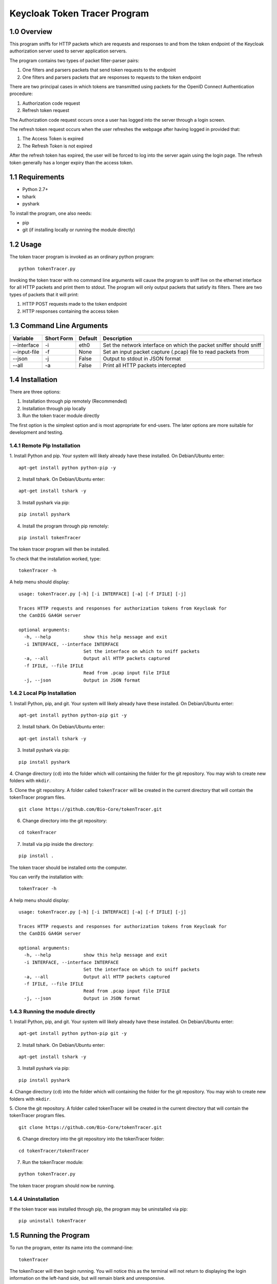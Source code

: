 ==============================
Keycloak Token Tracer Program 
==============================

1.0 Overview
-------------------

This program sniffs for HTTP packets which are requests and responses 
to and from the token endpoint of the Keycloak authorization server 
used to server application servers.

The program contains two types of packet filter-parser pairs:

1. One filters and parsers packets that send token requests to the endpoint
2. One filters and parsers packets that are responses to requests to the token endpoint

There are two principal cases in which tokens are transmitted 
using packets for the OpenID Connect Authentication procedure:

1. Authorization code request
2. Refresh token request 

The Authorization code request occurs once a user has logged 
into the server through a login screen.

The refresh token request occurs when the user refreshes the webpage 
after having logged in provided that:

1. The Access Token is expired
2. The Refresh Token is not expired

After the refresh token has expired, the user will be forced 
to log into the server again using the login page. 
The refresh token generally has a longer expiry than the access token.

1.1 Requirements
-------------------

- Python 2.7+
- tshark
- pyshark

To install the program, one also needs:

- pip
- git (if installing locally or running the module directly)

1.2 Usage
--------------------

The token tracer program is invoked as an ordinary python program:

::

    python tokenTracer.py

Invoking the token tracer with no command line arguments will cause 
the program to sniff live on the ethernet interface for all HTTP packets 
and print them to stdout. 
The program will only output packets that satisfy its filters. 
There are two types of packets that it will print:

1. HTTP POST requests made to the token endpoint
2. HTTP responses containing the access token 

1.3 Command Line Arguments
----------------------------

+----------------+-------------+-----------------+---------------------------------------------------------------------+
| Variable       | Short Form  | Default         | Description                                                         | 
+================+=============+=================+=====================================================================+
| --interface    | -i          | eth0            | Set the network interface on which the packet sniffer should sniff  |
+----------------+-------------+-----------------+---------------------------------------------------------------------+
| --input-file   | -f          | None            | Set an input packet capture (.pcap) file to read packets from       |
+----------------+-------------+-----------------+---------------------------------------------------------------------+
| --json         | -j          | False           | Output to stdout in JSON format                                     |
+----------------+-------------+-----------------+---------------------------------------------------------------------+
| --all          | -a          | False           | Print all HTTP packets intercepted                                  |
+----------------+-------------+-----------------+---------------------------------------------------------------------+

1.4 Installation
-----------------------------

There are three options:

1. Installation through pip remotely (Recommended)
2. Installation through pip locally
3. Run the token tracer module directly

The first option is the simplest option and is most appropriate 
for end-users. The later options are more suitable for 
development and testing.

1.4.1 Remote Pip Installation
================================

1. Install Python and pip. Your system will likely already have 
these installed. On Debian/Ubuntu enter:

::

    apt-get install python python-pip -y

2. Install tshark. On Debian/Ubuntu enter:

::

    apt-get install tshark -y

3. Install pyshark via pip:

::

    pip install pyshark

4. Install the program through pip remotely:

::

    pip install tokenTracer

The token tracer program will then be installed.

To check that the installation worked, type:

::

    tokenTracer -h

A help menu should display:

::

    usage: tokenTracer.py [-h] [-i INTERFACE] [-a] [-f IFILE] [-j]

    Traces HTTP requests and responses for authorization tokens from Keycloak for
    the CanDIG GA4GH server

    optional arguments:
      -h, --help            show this help message and exit
      -i INTERFACE, --interface INTERFACE
                            Set the interface on which to sniff packets
      -a, --all             Output all HTTP packets captured
      -f IFILE, --file IFILE
                            Read from .pcap input file IFILE
      -j, --json            Output in JSON format

  
1.4.2 Local Pip Installation
=============================

1. Install Python, pip, and git. Your system will likely already have 
these installed. On Debian/Ubuntu enter:

::

    apt-get install python python-pip git -y

2. Install tshark. On Debian/Ubuntu enter:

::

    apt-get install tshark -y 

3. Install pyshark via pip:

::

    pip install pyshark

4. Change directory (``cd``) into the folder which will containing 
the folder for the git repository.
You may wish to create new folders with ``mkdir``.

5. Clone the git repository. A folder called ``tokenTracer`` will be 
created in the current directory that will contain the tokenTracer 
program files.

::

    git clone https://github.com/Bio-Core/tokenTracer.git

6. Change directory into the git repository:


::

    cd tokenTracer

7. Install via pip inside the directory:

::

    pip install .

The token tracer should be installed onto the computer. 

You can verify the installation with:

::

    tokenTracer -h

A help menu should display:

::

    usage: tokenTracer.py [-h] [-i INTERFACE] [-a] [-f IFILE] [-j]

    Traces HTTP requests and responses for authorization tokens from Keycloak for
    the CanDIG GA4GH server

    optional arguments:
      -h, --help            show this help message and exit
      -i INTERFACE, --interface INTERFACE
                            Set the interface on which to sniff packets
      -a, --all             Output all HTTP packets captured
      -f IFILE, --file IFILE
                            Read from .pcap input file IFILE
      -j, --json            Output in JSON format


1.4.3 Running the module directly
=====================================

1. Install Python, pip, and git. Your system will likely already have 
these installed. On Debian/Ubuntu enter:

::

    apt-get install python python-pip git -y

2. Install tshark. On Debian/Ubuntu enter:

::

    apt-get install tshark -y

3. Install pyshark via pip:

::

    pip install pyshark

4. Change directory (``cd``) into the folder which will containing 
the folder for the git repository.
You may wish to create new folders with ``mkdir``.

5. Clone the git repository. A folder called tokenTracer will be 
created in the current directory that will contain the tokenTracer 
program files.

::

    git clone https://github.com/Bio-Core/tokenTracer.git

6. Change directory into the git repository into the tokenTracer folder:

::

    cd tokenTracer/tokenTracer

7. Run the tokenTracer module:

::

    python tokenTracer.py

The token tracer program should now be running.

1.4.4 Uninstallation
=====================

If the token tracer was installed through pip, the program may be uninstalled via pip:

::

    pip uninstall tokenTracer

1.5 Running the Program
---------------------------

To run the program, enter its name into the command-line:

::

    tokenTracer

The tokenTracer will then begin running. You will notice this 
as the terminal will not return to displaying the login 
information on the left-hand side, but will remain blank
and unresponsive. 

1.5.1 Default Configuration Behaviour
========================================

The token tracer will be running using its default configuration. 

This configuration will cause the token tracer to sniff for packets 
on the default ethernet network interface ``eth0``. 
This can be changed through the command-line arguments to listen 
on a different network interface with ``-i``  or to read 
from a packet capture file with ``-f``.

To list the available network interfaces, use a program such as ``ip`` or ``ifconfig``.
These are the only interfaces on which the token tracer can capture. Ideally,
the token tracer should be deployed on the same network interface as the Keycloak server
so that the token tracer may intercept the same packets that are sent to and from the 
Keycloak server.

1.5.2 Exiting the Program
=============================

To exit the program, enter ``CTRL+C`` together. The program will abort from sniffing from a live interface. When reading from a packet file, the program wil terminate automatically when it reaches the end of the file.

1.6 Examples
----------------

1.6.1 Example 1: Input Test File
==================================================

1. Run the token tracer with the --input-file command line option 
with the argument "test/test.pcap":

::

    tokenTracer -f test/testInput.pcap

2. The token tracer will output the packets that match its filters 
for token endpoint requests and response:

::

    Timestamp:            2017-10-10 16:32:36.334519
    HTTP Protocol:        POST /auth/realms/CanDIG/protocol/openid-connect/token 
    HTTP/1.1\r\n
    Packet Size:          617
    Source:               172.17.0.3:33478
    Destination:          192.168.99.100:8080
    Client Secret:        49b0e8e6-b124-4fcd-b23d-9eee9ab71a3f
    Client Id:            ga4ghServer
    Grant Type:           authorization_code
    Authorization Code:   uss.vsUUbtcjLolLELcEK4Z0t3kJBayjdo7jkcWafDIEoDQ.909f43f0
    -848e-481d-bf42-a4d7011429d5.0135628f-70f9-43f8-9114-6c29dd0f0e76
    Redirect Uri:         http://192.168.99.100:8000/oidc_callback
    Scope:                openid email

    Timestamp:            2017-10-10 16:32:36.381584
    HTTP Protocol:        HTTP/1.1 200 OK\r\n
    Packet Size:          3583
    Source:               192.168.99.100:8080
    Destination:          172.17.0.3:33478
    Access Token:         eyJhbGciOiJSUzI1NiIsInR5cCIgOiAiSldUIiwia2lkIiA6ICJpT3R0
    bHFkZURsbFpzQU42QUhJdEkzb1lla3ZtemVkTGhWYXNuR1lRVU00In0.eyJqdGkiOiI3OTYzOTc5Yy
    02MmFhLTRjNmMtOTZmYy1jY2I4ODM2NjRlZDQiLCJleHAiOjE1MDc2Njc4NTYsIm5iZiI6MCwia...
    Access Token Expiry:  300
    Refresh Token:        eyJhbGciOiJSUzI1NiIsInR5cCIgOiAiSldUIiwia2lkIiA6ICJpT3R0
    bHFkZURsbFpzQU42QUhJdEkzb1lla3ZtemVkTGhWYXNuR1lRVU00In0.eyJqdGkiOiI1Y2YyOTU2Yi
    04OTQxLTQwNzYtODM1ZS01M2E4YzhmZWI5ZGIiLCJleHAiOjE1MDc2NjkzNTYsIm5iZiI6MCwia...
    Refresh Token Expiry: 1800
    Token Type:           bearer
    Id Token:             eyJhbGciOiJSUzI1NiIsInR5cCIgOiAiSldUIiwia2lkIiA6ICJpT3R0
    bHFkZURsbFpzQU42QUhJdEkzb1lla3ZtemVkTGhWYXNuR1lRVU00In0.eyJqdGkiOiIwM2JmMDI0ZS
    1jZGVmLTQ2MTEtOTc3Yy1kZTZkY2FmMTJhZWYiLCJleHAiOjE1MDc2Njc4NTYsIm5iZiI6MCwia...


1.6.2 Example 2: cURL HTTP Request Interception
===============================================================

1. Run the tokenTracer to intercept all HTTP packets on the loopback interface:

::

    tokenTracer -a -i lo0

2. Start a new terminal.

3. cURL the following HTTP GET request to ``localhost``:

::

    curl 127.0.0.1:80

4. Repeat this request two more times if you have an HTTP server listening on ``localhost``.
Otherwise, you will have to repeat this five times.

The request must be repeated to fill the output buffer.

5. The tokenTracer should output the three intercepted GET requests and their responses or the six GET requests:

::

    Timestamp:            2017-11-20 10:36:19.830591
    HTTP Protocol:        GET / HTTP/1.1\r\n
    Packet Size:          129
    Source:               127.0.0.1:50120
    Destination:          127.0.0.1:80

    Timestamp:            2017-11-20 10:36:19.831129
    HTTP Protocol:        HTTP/1.1 200 OK\r\n
    Packet Size:          389
    Source:               127.0.0.1:80
    Destination:          127.0.0.1:50120

    Timestamp:            2017-11-20 10:36:20.920724
    HTTP Protocol:        GET / HTTP/1.1\r\n
    Packet Size:          129
    Source:               127.0.0.1:50121
    Destination:          127.0.0.1:80

    Timestamp:            2017-11-20 10:36:20.920998
    HTTP Protocol:        HTTP/1.1 200 OK\r\n
    Packet Size:          389
    Source:               127.0.0.1:80
    Destination:          127.0.0.1:50121

    Timestamp:            2017-11-20 10:36:21.652812
    HTTP Protocol:        GET / HTTP/1.1\r\n
    Packet Size:          129
    Source:               127.0.0.1:50122
    Destination:          127.0.0.1:80

    Timestamp:            2017-11-20 10:36:21.653077
    HTTP Protocol:        HTTP/1.1 200 OK\r\n
    Packet Size:          389
    Source:               127.0.0.1:80
    Destination:          127.0.0.1:50122

As seen with this example, the output is buffered. Thus, we should not expect any output until a sufficient number of packets have been intercepted. 

1.6.3 Example 3: cURL HTTP Token Request Interception
===============================================================

We can create packets that mimic the structure of the token request packets that
the token tracer filters for.

1. Run the tokenTracer to intercept packets on the loopback interface:

::

    tokenTracer -i lo0

2. Start a new terminal.

3. cURL the following HTTP GET request to localhost:

::

    curl -X POST --data "grant_type=access_code&client_id=johnSmith&code=3142&redirect_uri=http://locahost:80&scope=global&client_secret=42" http://127.0.0.1:80

4. Repeat this three or five times.

5. The tokenTracer should output the requests:

::

    Timestamp:            2017-11-20 10:58:15.765881
    HTTP Protocol:        POST / HTTP/1.1\r\n
    Packet Size:          314
    Source:               127.0.0.1:50258
    Destination:          127.0.0.1:80
    Client Secret:        42
    Client Id:            johnSmith
    Grant Type:           access_code
    Authorization Code:   3142
    Redirect Uri:         http://locahost:80
    Scope:                global

    Timestamp:            2017-11-20 10:58:16.474243
    HTTP Protocol:        POST / HTTP/1.1\r\n
    Packet Size:          314
    Source:               127.0.0.1:50259
    Destination:          127.0.0.1:80
    Client Secret:        42
    Client Id:            johnSmith
    Grant Type:           access_code
    Authorization Code:   3142
    Redirect Uri:         http://locahost:80
    Scope:                global

    Timestamp:            2017-11-20 10:58:17.059053
    HTTP Protocol:        POST / HTTP/1.1\r\n
    Packet Size:          314
    Source:               127.0.0.1:50260
    Destination:          127.0.0.1:80
    Client Secret:        42
    Client Id:            johnSmith
    Grant Type:           access_code
    Authorization Code:   3142
    Redirect Uri:         http://locahost:80
    Scope:                global



1.6.4 Example 4: CanDIG Authorization Code Login Request
================================================================

1. Run the token tracer program:

::

    tokenTracer

2. Log into the CanDIG server using the default username and password (both ``user``).

3. The token tracer will output the authorization code request to the token endpoint and its response:

::

    $ tokenTracer 

    $ curl -L http

    HTTP Protocol:        POST /auth/realms/CanDIG/protocol/openid-connect/token HTTP/1.1\r\n
    Packet Size:          617
    Source:               172.17.0.1:56644
    Destination:          172.17.0.2:8080
    Client Secret:        250e42b8-3f41-4d0f-9b6b-e32e09fccaf7
    Client Id:            ga4ghServer
    Grant Type:           authorization_code
    Authorization Code:   uss.aanh_9Uqg0xWV6WLBioNx3Pq3h5nocT
    Redirect Uri:         http://192.168.99.100:8000/oidc_callback
    Scope:                openid email

    HTTP Protocol:        HTTP/1.1 200 OK\r\n
    Packet Size:          3582
    Source:               172.17.0.2:8080
    Destination:          172.17.0.1:56644
    Access Token:         eyJhbGciOiJSUzI1NiIsInR5cCIgOiAiSldUIiwia2lkIiA6ICJoWldPSWExUWJXczN
    Access Token Expiry:  60
    Refresh Token:        eyJhbGciOiJSUzI1NiIsInR5cCIgOiAiSldUIiwia2lkIiA6ICJoWldPSWExUWJXczN
    Refresh Token Expiry: 1800
    Token Type:           bearer
    Id Token:             eyJhbGciOiJSUzI1NiIsInR5cCIgOiAiSldUIiwia2lkIiA6ICJoWldPSWExUWJXczN



1.6.5 Example 5: CanDIG Refresh Token Request 
==================================================

1. Log into the Keycloak server as administrator using the 
default administrator username and password (both ``admin``).

2. Set the Access Token expiry time to 1 minute.

3. Run the token tracer:

::

    tokenTracer

4. Log into GA4GH Server using the default username and password:

5. Wait one minute and then refresh the webpage.

6. The token tracer will print the refresh token request made to the 
token endpoint and its response,.


1.7 Documentation
---------------------

The documentation for this program can be found under /docs.

This documentation includes:

- Detailed end-user walkthroughs
- More examples
- Command-line options
- Design documentation
- Test documentation
- Planned future changes 


1.8 External Links
---------------------

The token tracer is designed to sniff for tokens exchanged between 
application servers and Keycloak. To learn more about Keycloak visit:

http://www.keycloak.org/

This program relies on the pyshark Python sniffer capture library built 
on top of tshark. To learn more about the library, visit its 
GitHub repository:

https://github.com/KimiNewt/pyshark

To learn more about tshark and Wireshark, visit Wireshark's website:

https://www.wireshark.org/


